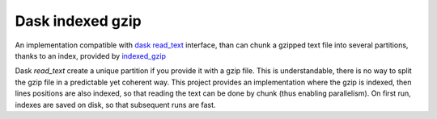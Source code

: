Dask indexed gzip
##################

An implementation compatible with `dask read_text`_ interface,
than can chunk a gzipped text file into several partitions,
thanks to an index, provided by `indexed_gzip`_

Dask `read_text` create a unique partition if you provide it with a gzip file.
This is understandable, there is no way to split the gzip file in a predictable
yet coherent way.
This project provides an implementation where the gzip is indexed,
then lines positions are also indexed,
so that reading the text can be done by chunk (thus enabling parallelism).
On first run, indexes are saved on disk, so that subsequent runs are fast.

.. _`indexed_gzip`: https://githuib.com/pauldmccarthy/indexed_gzip
.. _`dask read_text`: https://dask.pydata.org/en/latest/bag-creation.html#db-read-text

